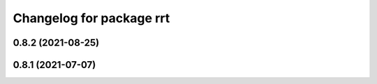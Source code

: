 ^^^^^^^^^^^^^^^^^^^^^^^^^
Changelog for package rrt
^^^^^^^^^^^^^^^^^^^^^^^^^

0.8.2 (2021-08-25)
------------------

0.8.1 (2021-07-07)
------------------
